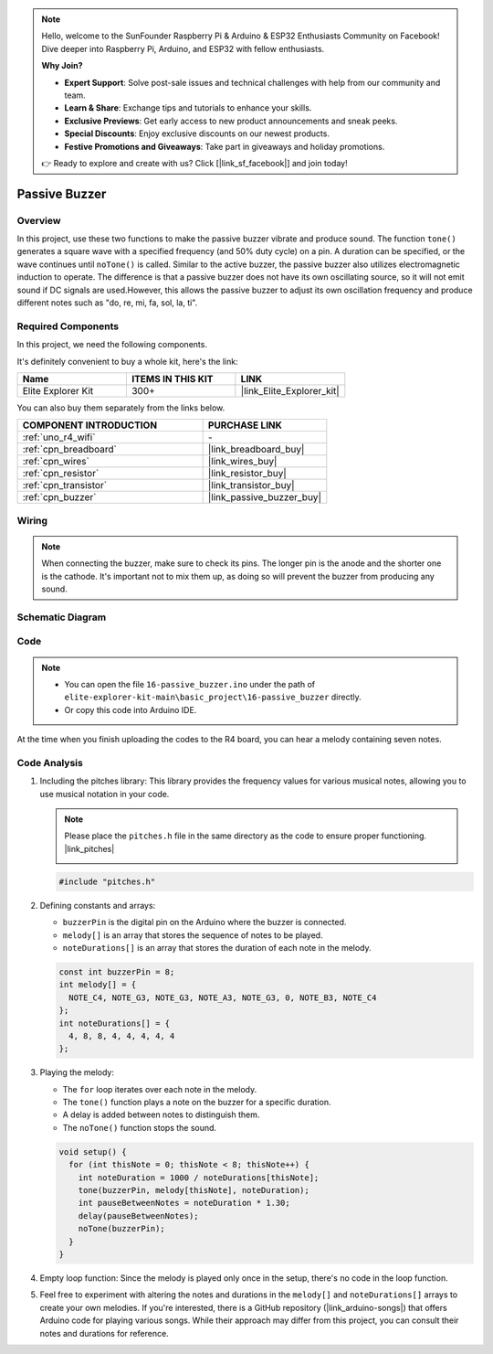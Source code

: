 .. note::

    Hello, welcome to the SunFounder Raspberry Pi & Arduino & ESP32 Enthusiasts Community on Facebook! Dive deeper into Raspberry Pi, Arduino, and ESP32 with fellow enthusiasts.

    **Why Join?**

    - **Expert Support**: Solve post-sale issues and technical challenges with help from our community and team.
    - **Learn & Share**: Exchange tips and tutorials to enhance your skills.
    - **Exclusive Previews**: Get early access to new product announcements and sneak peeks.
    - **Special Discounts**: Enjoy exclusive discounts on our newest products.
    - **Festive Promotions and Giveaways**: Take part in giveaways and holiday promotions.

    👉 Ready to explore and create with us? Click [|link_sf_facebook|] and join today!

.. _basic_passive_buzzer:

Passive Buzzer
==========================

.. https://docs.sunfounder.com/projects/3in1-kit-r4/en/latest/basic_project/ar_tone_notone.html#ar-passive-buzzer


Overview
---------------

In this project, use these two functions to make the passive buzzer vibrate and produce sound. The function ``tone()`` generates a square wave with a specified frequency (and 50% duty cycle) on a pin. A duration can be specified, or the wave continues until ``noTone()`` is called.
Similar to the active buzzer, the passive buzzer also utilizes electromagnetic induction to operate.
The difference is that a passive buzzer does not have its own oscillating source, so it will not emit sound if DC signals are used.However, this allows the passive buzzer to adjust its own oscillation frequency and produce different notes such as "do, re, mi, fa, sol, la, ti".

Required Components
-------------------------

In this project, we need the following components. 

It's definitely convenient to buy a whole kit, here's the link: 

.. list-table::
    :widths: 20 20 20
    :header-rows: 1

    *   - Name	
        - ITEMS IN THIS KIT
        - LINK
    *   - Elite Explorer Kit
        - 300+
        - |link_Elite_Explorer_kit|

You can also buy them separately from the links below.

.. list-table::
    :widths: 30 20
    :header-rows: 1

    *   - COMPONENT INTRODUCTION
        - PURCHASE LINK

    *   - :ref:`uno_r4_wifi`
        - \-
    *   - :ref:`cpn_breadboard`
        - |link_breadboard_buy|
    *   - :ref:`cpn_wires`
        - |link_wires_buy|
    *   - :ref:`cpn_resistor`
        - |link_resistor_buy|
    *   - :ref:`cpn_transistor`
        - |link_transistor_buy|
    *   - :ref:`cpn_buzzer`
        - |link_passive_buzzer_buy|


Wiring
----------------------

.. note::
    When connecting the buzzer, make sure to check its pins. The longer pin is the anode and the shorter one is the cathode. It's important not to mix them up, as doing so will prevent the buzzer from producing any sound.

.. image:: img/16-passive_buzzer_bb.png
    :align: center
    :width: 70%

Schematic Diagram
-----------------------

.. image:: img/16_passive_buzzer_schematic.png
    :align: center
    :width: 80%

Code
---------------

.. note::

    * You can open the file ``16-passive_buzzer.ino`` under the path of ``elite-explorer-kit-main\basic_project\16-passive_buzzer`` directly.
    * Or copy this code into Arduino IDE.

.. raw:: html

    <iframe src=https://create.arduino.cc/editor/sunfounder01/7936cad2-3605-40a0-a9fc-573f934ab6b1/preview?embed style="height:510px;width:100%;margin:10px 0" frameborder=0></iframe>
    
At the time when you finish uploading the codes to the R4 board, you can hear a melody containing seven notes. 

Code Analysis
------------------------

1. Including the pitches library:
   This library provides the frequency values for various musical notes, allowing you to use musical notation in your code.

   .. note::
      Please place the ``pitches.h`` file in the same directory as the code to ensure proper functioning. |link_pitches|

      .. image:: img/16_passive_buzzer_piches.png

   .. code-block:: arduino
       
      #include "pitches.h"

2. Defining constants and arrays:

   * ``buzzerPin`` is the digital pin on the Arduino where the buzzer is connected.

   * ``melody[]`` is an array that stores the sequence of notes to be played.

   * ``noteDurations[]`` is an array that stores the duration of each note in the melody.

   .. code-block:: arduino
   
      const int buzzerPin = 8;
      int melody[] = {
        NOTE_C4, NOTE_G3, NOTE_G3, NOTE_A3, NOTE_G3, 0, NOTE_B3, NOTE_C4
      };
      int noteDurations[] = {
        4, 8, 8, 4, 4, 4, 4, 4
      };

3. Playing the melody:

   * The ``for`` loop iterates over each note in the melody.

   * The ``tone()`` function plays a note on the buzzer for a specific duration.

   * A delay is added between notes to distinguish them.

   * The ``noTone()`` function stops the sound.



   .. code-block:: arduino
   
      void setup() {
        for (int thisNote = 0; thisNote < 8; thisNote++) {
          int noteDuration = 1000 / noteDurations[thisNote];
          tone(buzzerPin, melody[thisNote], noteDuration);
          int pauseBetweenNotes = noteDuration * 1.30;
          delay(pauseBetweenNotes);
          noTone(buzzerPin);
        }
      }

4. Empty loop function:
   Since the melody is played only once in the setup, there's no code in the loop function.

5. Feel free to experiment with altering the notes and durations in the ``melody[]`` and ``noteDurations[]`` arrays to create your own melodies. If you're interested, there is a GitHub repository (|link_arduino-songs|) that offers Arduino code for playing various songs. While their approach may differ from this project, you can consult their notes and durations for reference.